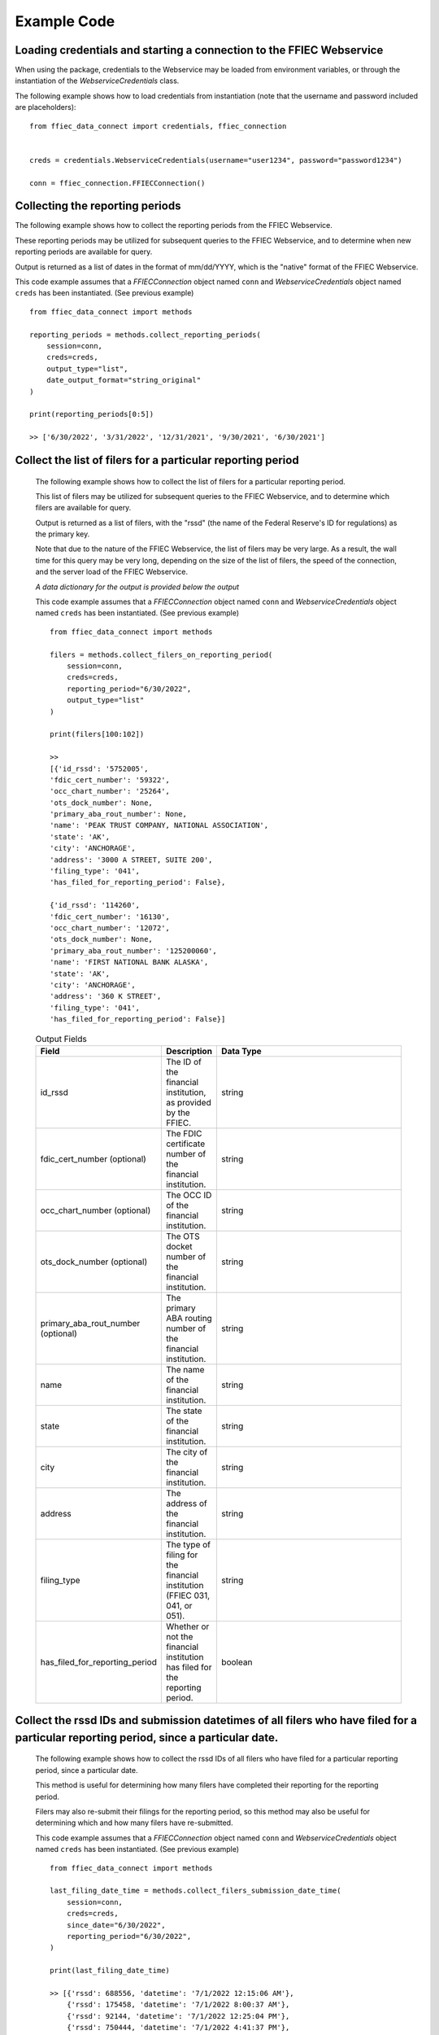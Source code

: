 Example Code
==================

Loading credentials and starting a connection to the FFIEC Webservice
---------------------------------------------------------------------
When using the package, credentials to the Webservice may be loaded from environment variables, or through the instantiation of the `WebserviceCredentials` class. 


The following example shows how to load credentials from instantiation (note that the username and password included are placeholders)::
    
    from ffiec_data_connect import credentials, ffiec_connection
    
    
    creds = credentials.WebserviceCredentials(username="user1234", password="password1234")

    conn = ffiec_connection.FFIECConnection()

Collecting the reporting periods
------------------------------

The following example shows how to collect the reporting periods from the FFIEC Webservice.

These reporting periods may be utilized for subsequent queries to the FFIEC Webservice, and to determine when new reporting periods are available for query.

Output is returned as a list of dates in the format of mm/dd/YYYY, which is the "native" format of the FFIEC Webservice.

This code example assumes that a `FFIECConnection` object named ``conn`` and `WebserviceCredentials` object named ``creds`` has been instantiated. (See previous example) ::
        
        from ffiec_data_connect import methods
        
        reporting_periods = methods.collect_reporting_periods(
            session=conn,
            creds=creds,
            output_type="list",
            date_output_format="string_original"
        )
        
        print(reporting_periods[0:5])

        >> ['6/30/2022', '3/31/2022', '12/31/2021', '9/30/2021', '6/30/2021']

Collect the list of filers for a particular reporting period
------------------------------------------------------------

    The following example shows how to collect the list of filers for a particular reporting period.
    
    This list of filers may be utilized for subsequent queries to the FFIEC Webservice, and to determine which filers are available for query.
    
    Output is returned as a list of filers, with the "rssd" (the name of the Federal Reserve's ID for regulations) as the primary key.

    Note that due to the nature of the FFIEC Webservice, the list of filers may be very large. As a result, the wall time for this query may be very long, depending on the size of the list of filers, the speed of the connection, and the server load of the FFIEC Webservice.

    `A data dictionary for the output is provided below the output`

    This code example assumes that a `FFIECConnection` object named ``conn`` and `WebserviceCredentials` object named ``creds`` has been instantiated. (See previous example) ::
        
        from ffiec_data_connect import methods
        
        filers = methods.collect_filers_on_reporting_period(
            session=conn,
            creds=creds,
            reporting_period="6/30/2022",
            output_type="list"
        )
        
        print(filers[100:102])
        
        >> 
        [{'id_rssd': '5752005',
        'fdic_cert_number': '59322',
        'occ_chart_number': '25264',
        'ots_dock_number': None,
        'primary_aba_rout_number': None,
        'name': 'PEAK TRUST COMPANY, NATIONAL ASSOCIATION',
        'state': 'AK',
        'city': 'ANCHORAGE',
        'address': '3000 A STREET, SUITE 200',
        'filing_type': '041',
        'has_filed_for_reporting_period': False},

        {'id_rssd': '114260',
        'fdic_cert_number': '16130',
        'occ_chart_number': '12072',
        'ots_dock_number': None,
        'primary_aba_rout_number': '125200060',
        'name': 'FIRST NATIONAL BANK ALASKA',
        'state': 'AK',
        'city': 'ANCHORAGE',
        'address': '360 K STREET',
        'filing_type': '041',
        'has_filed_for_reporting_period': False}]
                

    .. list-table:: Output Fields
        :widths: 15 5 50
        :header-rows: 1

        * - Field
          - Description
          - Data Type
        * - id_rssd
          - The ID of the financial institution, as provided by the FFIEC.
          - string
        * - fdic_cert_number (optional)
          - The FDIC certificate number of the financial institution.
          - string
        * - occ_chart_number (optional)
          - The OCC ID of the financial institution.
          - string
        * - ots_dock_number (optional)
          - The OTS docket number of the financial institution.
          - string
        * - primary_aba_rout_number (optional)
          - The primary ABA routing number of the financial institution.
          - string
        * - name
          - The name of the financial institution.
          - string
        * - state
          - The state of the financial institution.
          - string
        * - city
          - The city of the financial institution.
          - string
        * - address
          - The address of the financial institution.
          - string
        * - filing_type
          - The type of filing for the financial institution (FFIEC 031, 041, or 051).
          - string
        * - has_filed_for_reporting_period
          - Whether or not the financial institution has filed for the reporting period.
          - boolean

Collect the rssd IDs and submission datetimes of all filers who have filed for a particular reporting period, since a particular date.
-------------------------------------------------------------------------------------------

    The following example shows how to collect the rssd IDs of all filers who have filed for a particular reporting period, since a particular date.

    This method is useful for determining how many filers have completed their reporting for the reporting period.

    Filers may also re-submit their filings for the reporting period, so this method may also be useful for determining which and how many filers have re-submitted.
    
    
    This code example assumes that a `FFIECConnection` object named ``conn`` and `WebserviceCredentials` object named ``creds`` has been instantiated. (See previous example) ::
        
        from ffiec_data_connect import methods
        
        last_filing_date_time = methods.collect_filers_submission_date_time(
            session=conn,
            creds=creds,
            since_date="6/30/2022",
            reporting_period="6/30/2022",
        )
        
        print(last_filing_date_time)
        
        >> [{'rssd': 688556, 'datetime': '7/1/2022 12:15:06 AM'},
            {'rssd': 175458, 'datetime': '7/1/2022 8:00:37 AM'},
            {'rssd': 92144, 'datetime': '7/1/2022 12:25:04 PM'},
            {'rssd': 750444, 'datetime': '7/1/2022 4:41:37 PM'},
            {'rssd': 715630, 'datetime': '7/2/2022 12:08:13 PM'}]

    The method outputs a list of rssd(s), which represents the Federal Reserve's ID for regulated institutions, and the date and time of the last filing for the reporting period.

    Note that the date and time of the last filing is in Washington DC time. If the requested date output format is `python_format`, the date and time will be converted to a ``datetime`` object, with the time zone set explicitly to ``America/NewYork``.


Collect the list of rssd(s) that have filed in a reporting period since a particular date.
------------------------------------------------------------------------------------------

    The following example shows how to collect the list of rssd(s) that have filed in a reporting period since a particular date.
    
    This list of rssd(s) may be utilized for subsequent queries to the FFIEC Webservice, and to determine which rssd(s) have filed for the reporting period.
    
    The difference between this example and the prior example is that this example only returns a list of RSSDs, not a list of RSSDs and the RSSD's last filing date and time.

    This code example assumes that a `FFIECConnection` object named ``conn`` and `WebserviceCredentials` object named ``creds`` has been instantiated. (See previous example) ::
    
        from ffiec_data_connect import methods
        
        inst_list = methods.collect_filers_since_date(
            session=conn,
            creds=creds,
            since_date="6/30/2022",
            reporting_period="6/30/2022",
        )
            
        print(inst_list)

        >> [688556, 175458, 92144, 750444, 715630]


REST API Examples
----------------

The package also supports the modern REST API using OAuth2 credentials. Here are examples using the REST API:

**Loading OAuth2 credentials and connecting**::

    from ffiec_data_connect import OAuth2Credentials
    from datetime import datetime, timedelta
    
    # Create OAuth2 credentials for REST API
    rest_creds = OAuth2Credentials(
        username="your_username",
        bearer_token="your_bearer_token",
        token_expires=datetime.now() + timedelta(days=90)
    )
    
    # No connection object needed for REST - pass None as session
    
**Collecting reporting periods via REST**::

    from ffiec_data_connect import methods
    
    reporting_periods = methods.collect_reporting_periods(
        session=None,  # None for REST API
        creds=rest_creds,
        output_type="list",
        date_output_format="string_original"
    )
    
    print(reporting_periods[0:5])
    >> ['2024-09-30', '2024-06-30', '2024-03-31', '2023-12-31', '2023-09-30']

**Collecting data via REST with force_null_types**::

    # Collect data with pandas null handling (better for integer display)
    time_series = methods.collect_data(
        session=None,
        creds=rest_creds,
        rssd_id="37",
        reporting_period="2024-06-30",
        series="call",
        force_null_types="pandas"  # Use pd.NA for nulls
    )
    
    # Or force numpy nulls for compatibility
    time_series_compat = methods.collect_data(
        session=None,
        creds=rest_creds,
        rssd_id="37",
        reporting_period="2024-06-30",
        series="call",
        force_null_types="numpy"  # Use np.nan for nulls
    )

**REST API Advantages**:

* Better performance and reliability
* Modern authentication with OAuth2
* Automatic retry logic built-in
* No session management required


Collect the time series data associated with a particular rssd and reporting period.
------------------------------------------------------------------------------------

    With the metadata collected from the earlier examples, the following example shows how to collect the time series data associated with a particular rssd and reporting period.

    There are two time series that may be collected: "Call [Report]" and "UBPR" (Universal Bank Performance Report) data. Call Report data reflects the rolling data submissions of banks submitting their `FFIEC 031`, `FFIEC 041`, and `FFIEC 051` filings. UBPR data is released en masse for all banks mid-month, each month.

    (For more information on these reports and data, visit https://call.report)

    This code example assumes that a `FFIECConnection` object named ``conn`` and `WebserviceCredentials` object named ``creds`` has been instantiated. (See previous example) ::
    
        from ffiec_data_connect import methods
        
        time_series = methods.collect_data(
            session=conn,
            creds=creds,
            rssd_id="37",
            reporting_period="6/30/2022",
            series="call"
        )
        
        print(time_series[0:2])

        >> 
        [{'mdrm': 'RCONK280',
        'rssd': '37',
        'quarter': '6/30/2022',
        'int_data': 0,
        'float_data': None,
        'bool_data': None,
        'str_data': None,
        'data_type': 'int'},
        {'mdrm': 'RCONB834',
        'rssd': '37',
        'quarter': '6/30/2022',
        'int_data': 0,
        'float_data': None,
        'bool_data': None,
        'str_data': None,
        'data_type': 'int'}]


    .. list-table:: Output Fields
        :widths: 15 5 50
        :header-rows: 1

        * - Field
          - Description
          - Data Type
        * - mdrm
          - The ID code for the time series
          - string
        * - rssd
          - The Federal Reserve's ID for the reporting institution
          - string
        * - quarter
          - The quarter of the reporting period
          - string or datetime
        * - int_data
          - If present, the integer data for the time series
          - integer
        * - float_data
          - If present, the floating point data for the time series
          - float
        * - bool_data
          - If present, the boolean data for the time series
          - boolean
        * - str_data
          - If present, the string data for the time series
          - string
        * - data_type
          - The data type of the time series
          - string

    Note on output:

    * The output is a list of dictionaries.
    * For information on mapping the `MDRM` field to a descriptive data dictionary,
      visit https://call.report
    * Each row/record within a row/DataFrame will contain only one data_type,
      with the data type indicating which field within the dict/Series contains the data.
    * The data_type field will be one of the following:
      * int
      * float
      * bool
      * str